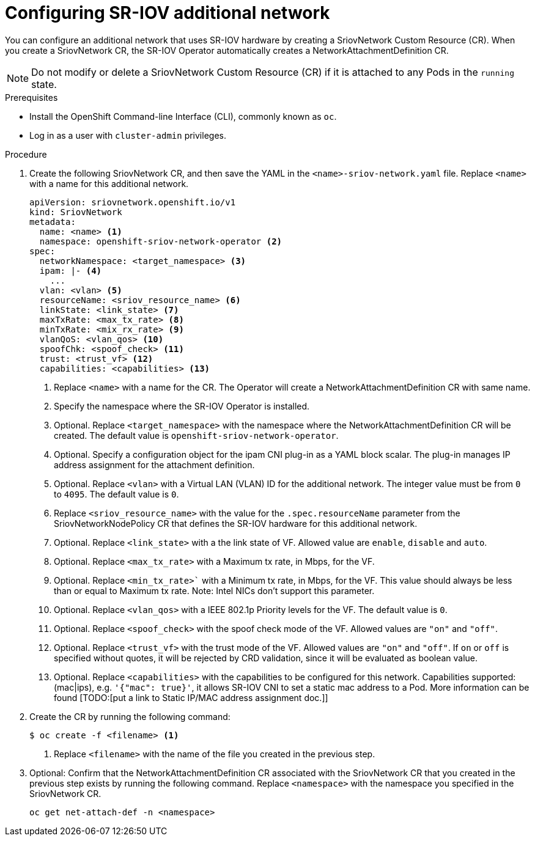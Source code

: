 // Module included in the following assemblies:
//
// * networking/multiple-networks/configuring-sr-iov.adoc

[id="configuring-sr-iov-networks_{context}"]
= Configuring SR-IOV additional network

You can configure an additional network that uses SR-IOV hardware by creating a SriovNetwork Custom Resource (CR).
When you create a SriovNetwork CR, the SR-IOV Operator automatically creates a NetworkAttachmentDefinition CR.

[NOTE]
=====
Do not modify or delete a SriovNetwork Custom Resource (CR) if it is attached to any Pods in the `running` state.
=====

.Prerequisites

* Install the OpenShift Command-line Interface (CLI), commonly known as `oc`.
* Log in as a user with `cluster-admin` privileges.

.Procedure

. Create the following SriovNetwork CR, and then save the YAML in the `<name>-sriov-network.yaml` file. Replace `<name>` with a name for this additional network.
+
[source,yaml]
----
apiVersion: sriovnetwork.openshift.io/v1
kind: SriovNetwork
metadata:
  name: <name> <1>
  namespace: openshift-sriov-network-operator <2>
spec:
  networkNamespace: <target_namespace> <3>
  ipam: |- <4>
    ...
  vlan: <vlan> <5>
  resourceName: <sriov_resource_name> <6>
  linkState: <link_state> <7>
  maxTxRate: <max_tx_rate> <8>
  minTxRate: <mix_rx_rate> <9>
  vlanQoS: <vlan_qos> <10>
  spoofChk: <spoof_check> <11>
  trust: <trust_vf> <12>
  capabilities: <capabilities> <13>
  
----
<1> Replace `<name>` with a name for the CR. The Operator will create a NetworkAttachmentDefinition CR with same name.
<2> Specify the namespace where the SR-IOV Operator is installed.
<3> Optional. Replace `<target_namespace>` with the namespace where the NetworkAttachmentDefinition CR will be created. The default value is `openshift-sriov-network-operator`.
<4> Optional. Specify a configuration object for the ipam CNI plug-in as a YAML block scalar. The plug-in manages IP address assignment for the attachment definition.
<5> Optional. Replace `<vlan>` with a Virtual LAN (VLAN) ID for the additional network. The integer value must be from `0` to `4095`. The default value is `0`.
<6> Replace `<sriov_resource_name>` with the value for the `.spec.resourceName` parameter from the SriovNetworkNodePolicy CR that defines the SR-IOV hardware for this additional network.
<7> Optional. Replace `<link_state>` with a the link state of VF. Allowed value are `enable`, `disable` and `auto`.
<8> Optional. Replace `<max_tx_rate>` with a Maximum tx rate, in Mbps, for the VF.
<9> Optional. Replace `<min_tx_rate>`` with a Minimum tx rate, in Mbps, for the VF. This value should always be less than or equal to Maximum tx rate. Note: Intel NICs don't support this parameter.
<10> Optional. Replace `<vlan_qos>` with a IEEE 802.1p Priority levels for the VF. The default value is `0`.
<11> Optional. Replace `<spoof_check>` with the spoof check mode of the VF. Allowed values are `"on"` and `"off"`. 
<12> Optional. Replace `<trust_vf>` with the trust mode of the VF. Allowed values are `"on"` and `"off"`. If `on` or `off` is specified without quotes, it will be rejected by CRD validation, since it will be evaluated as boolean value.  
<13> Optional. Replace `<capabilities>` with the capabilities to be configured for this network. Capabilities supported: (mac|ips), e.g. `'{"mac": true}'`, it allows SR-IOV CNI to set a static mac address to a Pod. More information can be found [TODO:[put a link to Static IP/MAC address assignment doc.]]

. Create the CR by running the following command:
+
----
$ oc create -f <filename> <1>
----
<1>  Replace `<filename>` with the name of the file you created in the previous step.

. Optional: Confirm that the NetworkAttachmentDefinition CR associated with the SriovNetwork CR that you created in the previous step exists by running the following command. Replace `<namespace>` with the namespace you specified in the SriovNetwork CR.
+
----
oc get net-attach-def -n <namespace>
----
